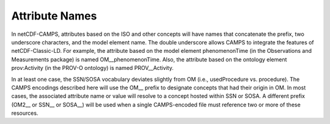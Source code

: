 ***************
Attribute Names
***************

In netCDF-CAMPS, attributes based on the ISO and other concepts will have names
that concatenate the prefix, two underscore characters, and the model element
name. The double underscore allows CAMPS to integrate the features of
netCDF-Classic-LD. For example, the attribute based on the model element
phenomenonTime (in the Observations and Measurements package) is named
OM__phenomenonTime. Also, the attribute based on the ontology element
prov:Activity (in the PROV-O ontology) is named PROV__Activity.

In at least one case, the SSN/SOSA vocabulary deviates slightly from OM
(i.e., usedProcedure vs. procedure). The CAMPS encodings described here will use
the OM__ prefix to designate concepts that had their origin in OM. In most cases,
the associated attribute name or value will resolve to a concept hosted within
SSN or SOSA. A different prefix (OM2__ or SSN__ or SOSA__) will be used when a
single CAMPS-encoded file must reference two or more of these resources.

